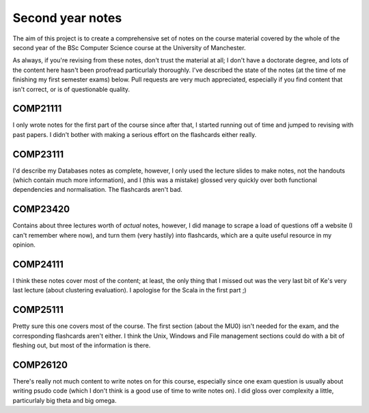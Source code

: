 #################
Second year notes
#################
The aim of this project is to create a comprehensive set of notes on the course
material covered by the whole of the second year of the BSc Computer Science
course at the University of Manchester.

As always, if you're revising from these notes, don't trust the material at all;
I don't have a doctorate degree, and lots of the content here hasn't been
proofread particurlaly thoroughly. I've described the state of the notes (at the
time of me finishing my first semester exams) below. Pull requests are very much
appreciated, especially if you find content that isn't correct, or is of
questionable quality.

COMP21111
---------
I only wrote notes for the first part of the course since after that, I started
running out of time and jumped to revising with past papers. I didn't bother
with making a serious effort on the flashcards either really.

COMP23111
---------
I'd describe my Databases notes as complete, however, I only used the lecture
slides to make notes, not the handouts (which contain much more information),
and I (this was a mistake) glossed very quickly over both functional
dependencies and normalisation. The flashcards aren't bad.

COMP23420
---------
Contains about three lectures worth of *actual* notes, however, I did manage to
scrape a load of questions off a website (I can't remember where now), and turn
them (very hastily) into flashcards, which are a quite useful resource in my
opinion.

COMP24111
---------
I think these notes cover most of the content; at least, the only thing that I
missed out was the very last bit of Ke's very last lecture (about clustering
evaluation). I apologise for the Scala in the first part ;)

COMP25111
---------
Pretty sure this one covers most of the course. The first section (about the
MU0) isn't needed for the exam, and the corresponding flashcards aren't either.
I think the Unix, Windows and File management sections could do with a bit of
fleshing out, but most of the information is there.

COMP26120
---------
There's really not much content to write notes on for this course, especially
since one exam question is usually about writing psudo code (which I don't think
is a good use of time to write notes on). I did gloss over complexity a little,
particurlaly big theta and big omega.
